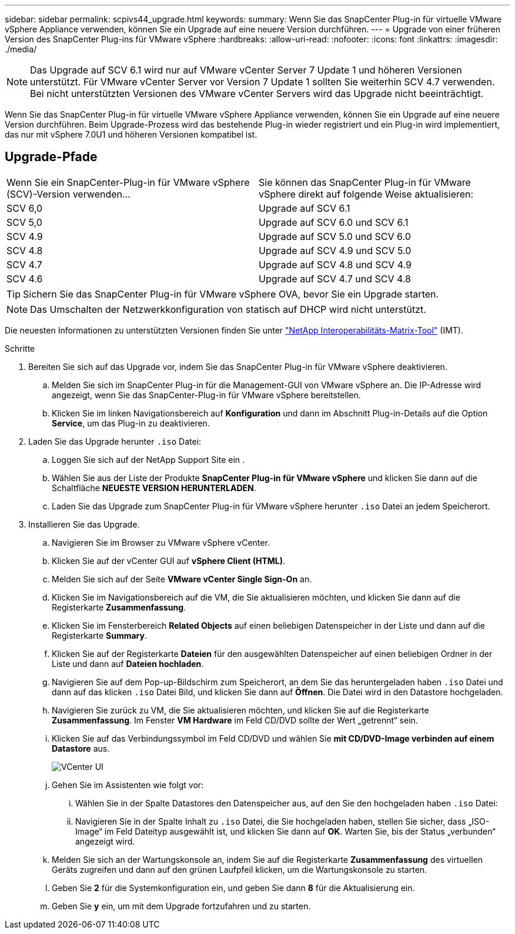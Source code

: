 ---
sidebar: sidebar 
permalink: scpivs44_upgrade.html 
keywords:  
summary: Wenn Sie das SnapCenter Plug-in für virtuelle VMware vSphere Appliance verwenden, können Sie ein Upgrade auf eine neuere Version durchführen. 
---
= Upgrade von einer früheren Version des SnapCenter Plug-ins für VMware vSphere
:hardbreaks:
:allow-uri-read: 
:nofooter: 
:icons: font
:linkattrs: 
:imagesdir: ./media/



NOTE: Das Upgrade auf SCV 6.1 wird nur auf VMware vCenter Server 7 Update 1 und höheren Versionen unterstützt. Für VMware vCenter Server vor Version 7 Update 1 sollten Sie weiterhin SCV 4.7 verwenden. Bei nicht unterstützten Versionen des VMware vCenter Servers wird das Upgrade nicht beeinträchtigt.

Wenn Sie das SnapCenter Plug-in für virtuelle VMware vSphere Appliance verwenden, können Sie ein Upgrade auf eine neuere Version durchführen. Beim Upgrade-Prozess wird das bestehende Plug-in wieder registriert und ein Plug-in wird implementiert, das nur mit vSphere 7.0U1 und höheren Versionen kompatibel ist.



== Upgrade-Pfade

|===


| Wenn Sie ein SnapCenter-Plug-in für VMware vSphere (SCV)-Version verwenden... | Sie können das SnapCenter Plug-in für VMware vSphere direkt auf folgende Weise aktualisieren: 


| SCV 6,0 | Upgrade auf SCV 6.1 


| SCV 5,0 | Upgrade auf SCV 6.0 und SCV 6.1 


| SCV 4.9 | Upgrade auf SCV 5.0 und SCV 6.0 


| SCV 4.8 | Upgrade auf SCV 4.9 und SCV 5.0 


| SCV 4.7 | Upgrade auf SCV 4.8 und SCV 4.9 


| SCV 4.6 | Upgrade auf SCV 4.7 und SCV 4.8 
|===

TIP: Sichern Sie das SnapCenter Plug-in für VMware vSphere OVA, bevor Sie ein Upgrade starten.


NOTE: Das Umschalten der Netzwerkkonfiguration von statisch auf DHCP wird nicht unterstützt.

Die neuesten Informationen zu unterstützten Versionen finden Sie unter https://imt.netapp.com/matrix/imt.jsp?components=121034;&solution=1517&isHWU&src=IMT["NetApp Interoperabilitäts-Matrix-Tool"^] (IMT).

.Schritte
. Bereiten Sie sich auf das Upgrade vor, indem Sie das SnapCenter Plug-in für VMware vSphere deaktivieren.
+
.. Melden Sie sich im SnapCenter Plug-in für die Management-GUI von VMware vSphere an. Die IP-Adresse wird angezeigt, wenn Sie das SnapCenter-Plug-in für VMware vSphere bereitstellen.
.. Klicken Sie im linken Navigationsbereich auf *Konfiguration* und dann im Abschnitt Plug-in-Details auf die Option *Service*, um das Plug-in zu deaktivieren.


. Laden Sie das Upgrade herunter `.iso` Datei:
+
.. Loggen Sie sich auf der NetApp Support Site ein .
.. Wählen Sie aus der Liste der Produkte *SnapCenter Plug-in für VMware vSphere* und klicken Sie dann auf die Schaltfläche *NEUESTE VERSION HERUNTERLADEN*.
.. Laden Sie das Upgrade zum SnapCenter Plug-in für VMware vSphere herunter `.iso` Datei an jedem Speicherort.


. Installieren Sie das Upgrade.
+
.. Navigieren Sie im Browser zu VMware vSphere vCenter.
.. Klicken Sie auf der vCenter GUI auf *vSphere Client (HTML)*.
.. Melden Sie sich auf der Seite *VMware vCenter Single Sign-On* an.
.. Klicken Sie im Navigationsbereich auf die VM, die Sie aktualisieren möchten, und klicken Sie dann auf die Registerkarte *Zusammenfassung*.
.. Klicken Sie im Fensterbereich *Related Objects* auf einen beliebigen Datenspeicher in der Liste und dann auf die Registerkarte *Summary*.
.. Klicken Sie auf der Registerkarte *Dateien* für den ausgewählten Datenspeicher auf einen beliebigen Ordner in der Liste und dann auf *Dateien hochladen*.
.. Navigieren Sie auf dem Pop-up-Bildschirm zum Speicherort, an dem Sie das heruntergeladen haben `.iso` Datei und dann auf das klicken `.iso` Datei Bild, und klicken Sie dann auf *Öffnen*. Die Datei wird in den Datastore hochgeladen.
.. Navigieren Sie zurück zu VM, die Sie aktualisieren möchten, und klicken Sie auf die Registerkarte *Zusammenfassung*. Im Fenster *VM Hardware* im Feld CD/DVD sollte der Wert „getrennt“ sein.
.. Klicken Sie auf das Verbindungssymbol im Feld CD/DVD und wählen Sie *mit CD/DVD-Image verbinden auf einem Datastore* aus.
+
image:scpivs44_image42.png["VCenter UI"]

.. Gehen Sie im Assistenten wie folgt vor:
+
... Wählen Sie in der Spalte Datastores den Datenspeicher aus, auf den Sie den hochgeladen haben `.iso` Datei:
... Navigieren Sie in der Spalte Inhalt zu `.iso` Datei, die Sie hochgeladen haben, stellen Sie sicher, dass „ISO-Image“ im Feld Dateityp ausgewählt ist, und klicken Sie dann auf *OK*. Warten Sie, bis der Status „verbunden“ angezeigt wird.


.. Melden Sie sich an der Wartungskonsole an, indem Sie auf die Registerkarte *Zusammenfassung* des virtuellen Geräts zugreifen und dann auf den grünen Laufpfeil klicken, um die Wartungskonsole zu starten.
.. Geben Sie *2* für die Systemkonfiguration ein, und geben Sie dann *8* für die Aktualisierung ein.
.. Geben Sie *y* ein, um mit dem Upgrade fortzufahren und zu starten.




